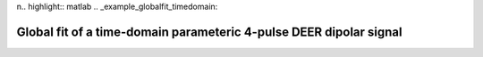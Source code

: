 n.. highlight:: matlab
.. _example_globalfit_timedomain:

**********************************************************************************
Global fit of a time-domain parameteric 4-pulse DEER dipolar signal 
**********************************************************************************

.. raw:: html

	<br>
	<p align="center">
		<a href="https://deertutorials.s3.eu-central-1.amazonaws.com/globalfit_timedomain/globalfit_timedomain.pdf" title="Download PDF file" target="_blank" download> 
			<img src="../_static/img/download_pdf_button.png" style="width:10%;height:10%;" alt="pdf">
		</a>
		&nbsp;&nbsp;&nbsp;
		<a href="https://deertutorials.s3.eu-central-1.amazonaws.com/globalfit_timedomain/globalfit_timedomain.mlx" title="Download Live Script" target="_blank"> 
			<img src="../_static/img/download_live_button.png" style="width:10%;height:10%;" alt="live">
		</a>
		&nbsp;&nbsp;&nbsp;
		<a href="https://deertutorials.s3.eu-central-1.amazonaws.com/globalfit_timedomain/globalfit_timedomain.m" title="Download Source File" target="_blank">
			<img src="../_static/img/download_source_button.png" style="width:10%;height:10%;" alt="pdf">
		</a>
		&nbsp;&nbsp;&nbsp;
	</p>

.. raw:: html
	:file: ../../../tutorials/globalfit_timedomain/globalfit_timedomain.html